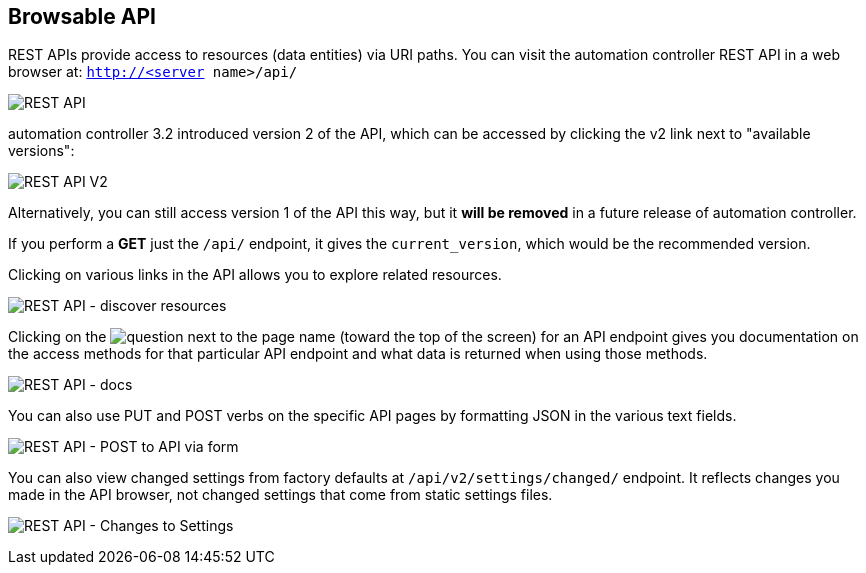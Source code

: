 [[api_browsable_api]]
== Browsable API

REST APIs provide access to resources (data entities) via URI paths. You
can visit the automation controller REST API in a web browser at:
`http://<server name>/api/`

image:rest-api.png[REST API]

automation controller 3.2 introduced version 2 of the API, which can be
accessed by clicking the v2 link next to "available versions":

image:rest-api-available-versions.png[REST
API V2]

Alternatively, you can still access version 1 of the API this way, but
it *will be removed* in a future release of automation controller.

If you perform a *GET* just the `/api/` endpoint, it gives the
`current_version`, which would be the recommended version.

Clicking on various links in the API allows you to explore related
resources.

image:rest-api-discover-resources.png[REST API - discover resources]

Clicking on the
image:api-questionmark.png[question] next to
the page name (toward the top of the screen) for an API endpoint gives
you documentation on the access methods for that particular API endpoint
and what data is returned when using those methods.

image:rest-api-docs.png[REST API - docs]

You can also use PUT and POST verbs on the specific API pages by
formatting JSON in the various text fields.

image:rest-api-post-to-api-via-form.png[REST
API - POST to API via form]

You can also view changed settings from factory defaults at
`/api/v2/settings/changed/` endpoint. It reflects changes you made in
the API browser, not changed settings that come from static settings
files.

image:rest-api-changed-settings.png[REST API
- Changes to Settings]
